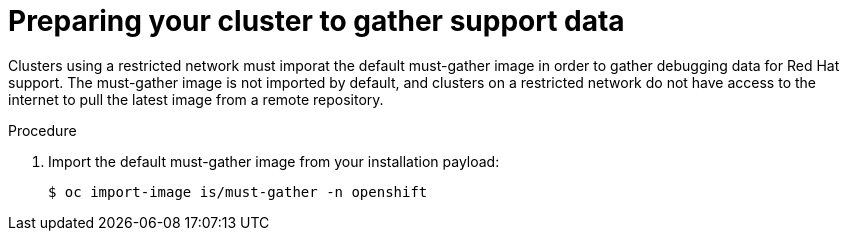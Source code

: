 // Module included in the following assemblies:
//
// * installing/install_config/installing-restricted-networks-preparations.adoc

[id="installation-preparing-restricted-cluster-to-gather-support-data_{context}"]
= Preparing your cluster to gather support data

Clusters using a restricted network must imporat the default must-gather image in order to gather debugging data for Red Hat support. The must-gather image is not imported by default, and clusters on a restricted network do not have access to the internet to pull the latest image from a remote repository.

.Procedure

. Import the default must-gather image from your installation payload:
+
[source,terminal]
----
$ oc import-image is/must-gather -n openshift
----

